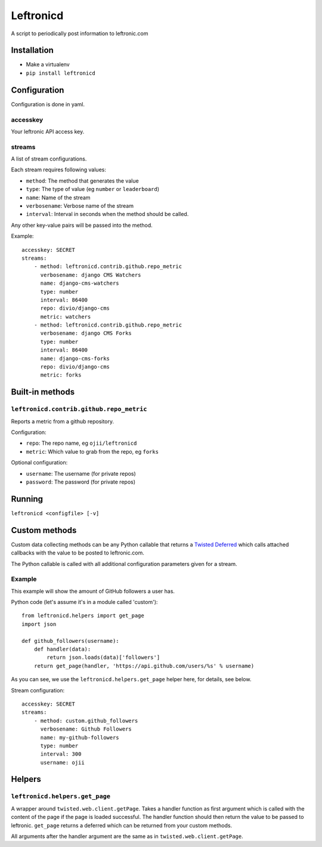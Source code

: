 ##########
Leftronicd
##########

A script to periodically post information to leftronic.com


************
Installation
************

* Make a virtualenv
* ``pip install leftronicd``


*************
Configuration
*************

Configuration is done in yaml.

accesskey
=========

Your leftronic API access key.

streams
=======

A list of stream configurations.

Each stream requires following values:

* ``method``: The method that generates the value
* ``type``: The type of value (eg ``number`` or ``leaderboard``)
* ``name``: Name of the stream
* ``verbosename``: Verbose name of the stream
* ``interval``: Interval in seconds when the method should be called.

Any other key-value pairs will be passed into the method.

Example:: 

    accesskey: SECRET
    streams:
        - method: leftronicd.contrib.github.repo_metric
          verbosename: django CMS Watchers
          name: django-cms-watchers
          type: number
          interval: 86400
          repo: divio/django-cms
          metric: watchers
        - method: leftronicd.contrib.github.repo_metric
          verbosename: django CMS Forks
          type: number
          interval: 86400
          name: django-cms-forks
          repo: divio/django-cms
          metric: forks


****************
Built-in methods
****************


``leftronicd.contrib.github.repo_metric``
=========================================

Reports a metric from a github repository.

Configuration:

* ``repo``: The repo name, eg ``ojii/leftronicd``
* ``metric``: Which value to grab from the repo, eg ``forks``

Optional configuration:

* ``username``: The username (for private repos)
* ``password``: The password (for private repos)


*******
Running
*******

``leftronicd <configfile> [-v]``


**************
Custom methods
**************

Custom data collecting methods can be any Python callable that returns a
`Twisted Deferred`_ which calls attached callbacks with the value to be posted
to leftronic.com.

The Python callable is called with all additional configuration parameters
given for a stream.

Example
=======

This example will show the amount of GitHub followers a user has.

Python code (let's assume it's in a module called 'custom')::

    from leftronicd.helpers import get_page
    import json
    
    def github_followers(username):
        def handler(data):
            return json.loads(data)['followers']
        return get_page(handler, 'https://api.github.com/users/%s' % username)

As you can see, we use the ``leftronicd.helpers.get_page`` helper here, for
details, see below.

Stream configuration::

    accesskey: SECRET
    streams:
        - method: custom.github_followers
          verbosename: Github Followers
          name: my-github-followers
          type: number
          interval: 300
          username: ojii


*******
Helpers
*******

``leftronicd.helpers.get_page``
===============================

A wrapper around ``twisted.web.client.getPage``. Takes a handler function as
first argument which is called with the content of the page if the page is
loaded successful. The handler function should then return the value to be
passed to leftronic. ``get_page`` returns a deferred which can be returned from
your custom methods.

All arguments after the handler argument are the same as in
``twisted.web.client.getPage``.


.. _Twisted Deferred: http://twistedmatrix.com/documents/current/core/howto/defer.html
